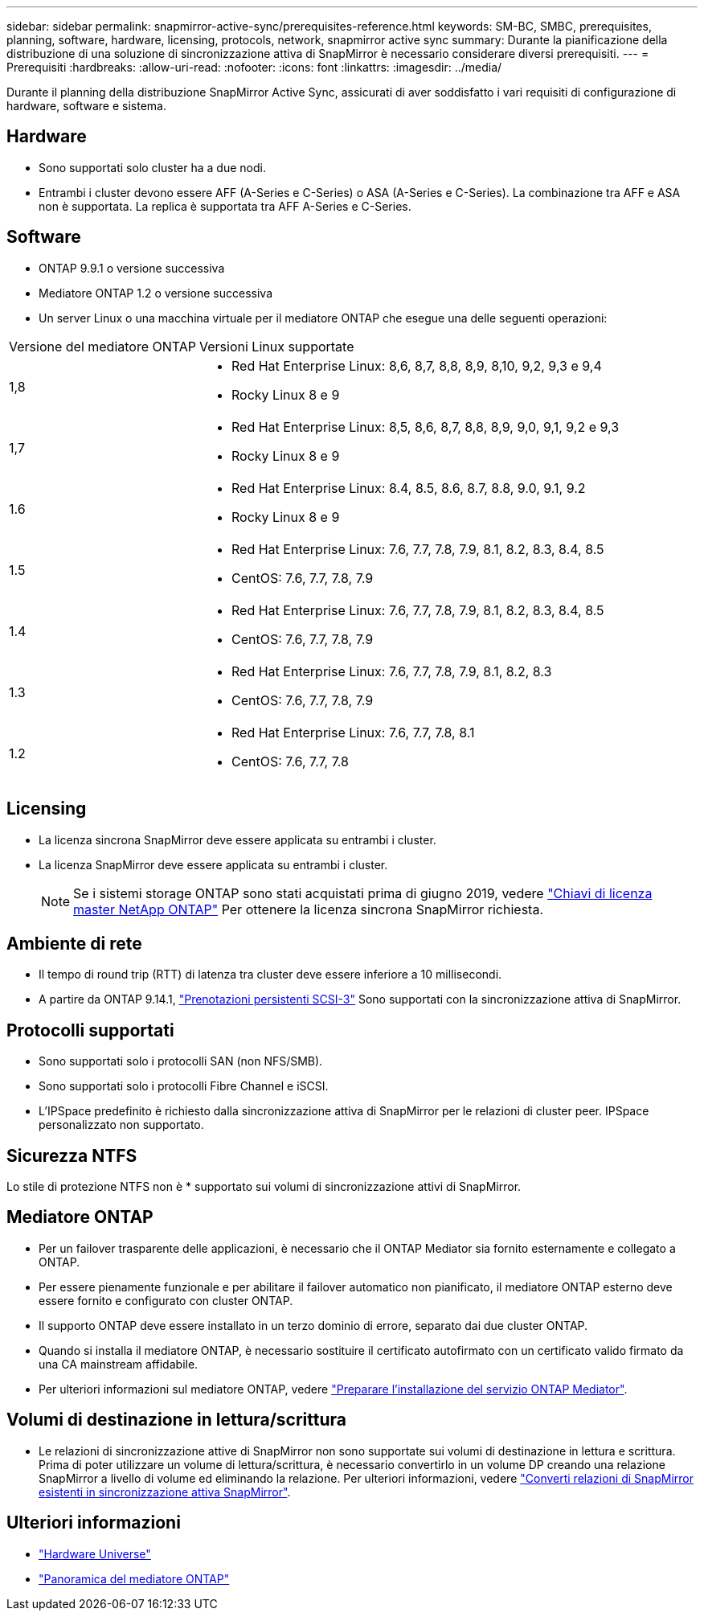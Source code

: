 ---
sidebar: sidebar 
permalink: snapmirror-active-sync/prerequisites-reference.html 
keywords: SM-BC, SMBC, prerequisites, planning, software, hardware, licensing, protocols, network, snapmirror active sync 
summary: Durante la pianificazione della distribuzione di una soluzione di sincronizzazione attiva di SnapMirror è necessario considerare diversi prerequisiti. 
---
= Prerequisiti
:hardbreaks:
:allow-uri-read: 
:nofooter: 
:icons: font
:linkattrs: 
:imagesdir: ../media/


[role="lead"]
Durante il planning della distribuzione SnapMirror Active Sync, assicurati di aver soddisfatto i vari requisiti di configurazione di hardware, software e sistema.



== Hardware

* Sono supportati solo cluster ha a due nodi.
* Entrambi i cluster devono essere AFF (A-Series e C-Series) o ASA (A-Series e C-Series). La combinazione tra AFF e ASA non è supportata. La replica è supportata tra AFF A-Series e C-Series.




== Software

* ONTAP 9.9.1 o versione successiva
* Mediatore ONTAP 1.2 o versione successiva
* Un server Linux o una macchina virtuale per il mediatore ONTAP che esegue una delle seguenti operazioni:


[cols="30,70"]
|===


| Versione del mediatore ONTAP | Versioni Linux supportate 


 a| 
1,8
 a| 
* Red Hat Enterprise Linux: 8,6, 8,7, 8,8, 8,9, 8,10, 9,2, 9,3 e 9,4
* Rocky Linux 8 e 9




 a| 
1,7
 a| 
* Red Hat Enterprise Linux: 8,5, 8,6, 8,7, 8,8, 8,9, 9,0, 9,1, 9,2 e 9,3
* Rocky Linux 8 e 9




 a| 
1.6
 a| 
* Red Hat Enterprise Linux: 8.4, 8.5, 8.6, 8.7, 8.8, 9.0, 9.1, 9.2
* Rocky Linux 8 e 9




 a| 
1.5
 a| 
* Red Hat Enterprise Linux: 7.6, 7.7, 7.8, 7.9, 8.1, 8.2, 8.3, 8.4, 8.5
* CentOS: 7.6, 7.7, 7.8, 7.9




 a| 
1.4
 a| 
* Red Hat Enterprise Linux: 7.6, 7.7, 7.8, 7.9, 8.1, 8.2, 8.3, 8.4, 8.5
* CentOS: 7.6, 7.7, 7.8, 7.9




 a| 
1.3
 a| 
* Red Hat Enterprise Linux: 7.6, 7.7, 7.8, 7.9, 8.1, 8.2, 8.3
* CentOS: 7.6, 7.7, 7.8, 7.9




 a| 
1.2
 a| 
* Red Hat Enterprise Linux: 7.6, 7.7, 7.8, 8.1
* CentOS: 7.6, 7.7, 7.8


|===


== Licensing

* La licenza sincrona SnapMirror deve essere applicata su entrambi i cluster.
* La licenza SnapMirror deve essere applicata su entrambi i cluster.
+

NOTE: Se i sistemi storage ONTAP sono stati acquistati prima di giugno 2019, vedere link:https://mysupport.netapp.com/site/systems/master-license-keys["Chiavi di licenza master NetApp ONTAP"^] Per ottenere la licenza sincrona SnapMirror richiesta.





== Ambiente di rete

* Il tempo di round trip (RTT) di latenza tra cluster deve essere inferiore a 10 millisecondi.
* A partire da ONTAP 9.14.1, link:https://kb.netapp.com/onprem/ontap/da/SAN/What_are_SCSI_Reservations_and_SCSI_Persistent_Reservations["Prenotazioni persistenti SCSI-3"] Sono supportati con la sincronizzazione attiva di SnapMirror.




== Protocolli supportati

* Sono supportati solo i protocolli SAN (non NFS/SMB).
* Sono supportati solo i protocolli Fibre Channel e iSCSI.
* L'IPSpace predefinito è richiesto dalla sincronizzazione attiva di SnapMirror per le relazioni di cluster peer. IPSpace personalizzato non supportato.




== Sicurezza NTFS

Lo stile di protezione NTFS non è * supportato sui volumi di sincronizzazione attivi di SnapMirror.



== Mediatore ONTAP

* Per un failover trasparente delle applicazioni, è necessario che il ONTAP Mediator sia fornito esternamente e collegato a ONTAP.
* Per essere pienamente funzionale e per abilitare il failover automatico non pianificato, il mediatore ONTAP esterno deve essere fornito e configurato con cluster ONTAP.
* Il supporto ONTAP deve essere installato in un terzo dominio di errore, separato dai due cluster ONTAP.
* Quando si installa il mediatore ONTAP, è necessario sostituire il certificato autofirmato con un certificato valido firmato da una CA mainstream affidabile.
* Per ulteriori informazioni sul mediatore ONTAP, vedere link:../mediator/index.html["Preparare l'installazione del servizio ONTAP Mediator"].




== Volumi di destinazione in lettura/scrittura

* Le relazioni di sincronizzazione attive di SnapMirror non sono supportate sui volumi di destinazione in lettura e scrittura. Prima di poter utilizzare un volume di lettura/scrittura, è necessario convertirlo in un volume DP creando una relazione SnapMirror a livello di volume ed eliminando la relazione. Per ulteriori informazioni, vedere link:convert-active-sync-task.html["Converti relazioni di SnapMirror esistenti in sincronizzazione attiva SnapMirror"].




== Ulteriori informazioni

* link:https://hwu.netapp.com/["Hardware Universe"^]
* link:../mediator/mediator-overview-concept.html["Panoramica del mediatore ONTAP"^]

